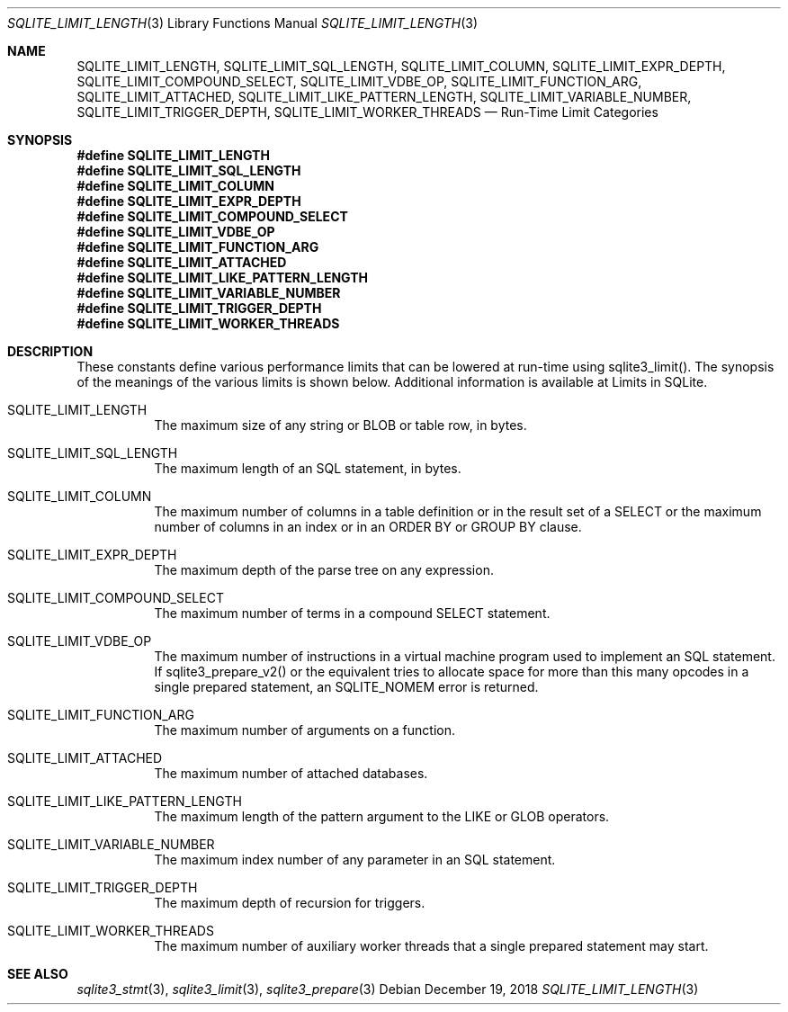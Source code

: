 .Dd December 19, 2018
.Dt SQLITE_LIMIT_LENGTH 3
.Os
.Sh NAME
.Nm SQLITE_LIMIT_LENGTH ,
.Nm SQLITE_LIMIT_SQL_LENGTH ,
.Nm SQLITE_LIMIT_COLUMN ,
.Nm SQLITE_LIMIT_EXPR_DEPTH ,
.Nm SQLITE_LIMIT_COMPOUND_SELECT ,
.Nm SQLITE_LIMIT_VDBE_OP ,
.Nm SQLITE_LIMIT_FUNCTION_ARG ,
.Nm SQLITE_LIMIT_ATTACHED ,
.Nm SQLITE_LIMIT_LIKE_PATTERN_LENGTH ,
.Nm SQLITE_LIMIT_VARIABLE_NUMBER ,
.Nm SQLITE_LIMIT_TRIGGER_DEPTH ,
.Nm SQLITE_LIMIT_WORKER_THREADS
.Nd Run-Time Limit Categories
.Sh SYNOPSIS
.Fd #define SQLITE_LIMIT_LENGTH
.Fd #define SQLITE_LIMIT_SQL_LENGTH
.Fd #define SQLITE_LIMIT_COLUMN
.Fd #define SQLITE_LIMIT_EXPR_DEPTH
.Fd #define SQLITE_LIMIT_COMPOUND_SELECT
.Fd #define SQLITE_LIMIT_VDBE_OP
.Fd #define SQLITE_LIMIT_FUNCTION_ARG
.Fd #define SQLITE_LIMIT_ATTACHED
.Fd #define SQLITE_LIMIT_LIKE_PATTERN_LENGTH
.Fd #define SQLITE_LIMIT_VARIABLE_NUMBER
.Fd #define SQLITE_LIMIT_TRIGGER_DEPTH
.Fd #define SQLITE_LIMIT_WORKER_THREADS
.Sh DESCRIPTION
These constants define various performance limits that can be lowered
at run-time using sqlite3_limit().
The synopsis of the meanings of the various limits is shown below.
Additional information is available at  Limits in SQLite.
.Bl -tag -width Ds
.It SQLITE_LIMIT_LENGTH
The maximum size of any string or BLOB or table row, in bytes.
.It SQLITE_LIMIT_SQL_LENGTH
The maximum length of an SQL statement, in bytes.
.It SQLITE_LIMIT_COLUMN
The maximum number of columns in a table definition or in the result
set of a SELECT or the maximum number of columns in an index
or in an ORDER BY or GROUP BY clause.
.It SQLITE_LIMIT_EXPR_DEPTH
The maximum depth of the parse tree on any expression.
.It SQLITE_LIMIT_COMPOUND_SELECT
The maximum number of terms in a compound SELECT statement.
.It SQLITE_LIMIT_VDBE_OP
The maximum number of instructions in a virtual machine program used
to implement an SQL statement.
If sqlite3_prepare_v2() or the equivalent tries
to allocate space for more than this many opcodes in a single prepared
statement, an SQLITE_NOMEM error is returned.
.It SQLITE_LIMIT_FUNCTION_ARG
The maximum number of arguments on a function.
.It SQLITE_LIMIT_ATTACHED
The maximum number of  attached databases.
.It SQLITE_LIMIT_LIKE_PATTERN_LENGTH
The maximum length of the pattern argument to the LIKE or GLOB
operators.
.It SQLITE_LIMIT_VARIABLE_NUMBER
The maximum index number of any parameter in an SQL statement.
.It SQLITE_LIMIT_TRIGGER_DEPTH
The maximum depth of recursion for triggers.
.It SQLITE_LIMIT_WORKER_THREADS
The maximum number of auxiliary worker threads that a single prepared statement
may start.
.El
.Pp
.Sh SEE ALSO
.Xr sqlite3_stmt 3 ,
.Xr sqlite3_limit 3 ,
.Xr sqlite3_prepare 3
